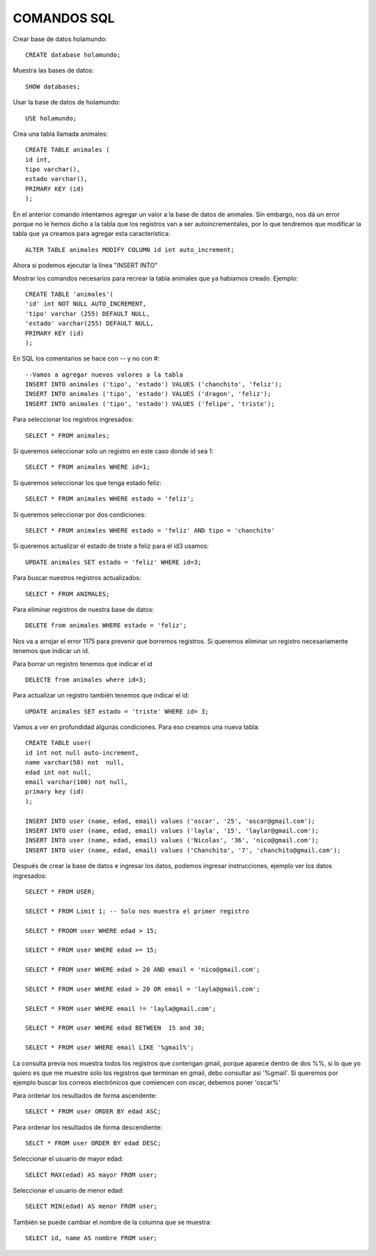 
COMANDOS SQL
-------

Crear base de datos holamundo::

	CREATE database holamundo;

Muestra las bases de datos::

	SHOW databases;

Usar la base de datos de holamundo::

	USE holamundo;

Crea una tabla llamada animales::

	CREATE TABLE animales (
	id int,
	tipo varchar(),
	estado varchar(),
	PRIMARY KEY (id)
	);

En el anterior comando intentamos agregar un valor a la base de datos de animales. Sin embargo, nos dá un error porque no le hemos dicho a la tabla que los registros van a ser autoincrementales, por lo que tendremos que modificar la tabla que ya creamos para agregar esta característica::

 	ALTER TABLE animales MODIFY COLUMN id int auto_increment;

Ahora si podemos ejecutar la línea "INSERT INTO"

Mostrar los comandos necesarios para recrear la tabla animales que ya habíamos creado. Ejemplo::

	CREATE TABLE 'animales'(
	'id' int NOT NULL AUTO_INCREMENT,
	'tipo' varchar (255) DEFAULT NULL,
	'estado' varchar(255) DEFAULT NULL,
	PRIMARY KEY (id)
	);


En SQL los comentarios se hace con -- y no con #::

	--Vamos a agregar nuevos valores a la tabla
	INSERT INTO animales ('tipo', 'estado') VALUES ('chanchito', 'feliz');
	INSERT INTO animales ('tipo', 'estado') VALUES ('dragon', 'feliz');
	INSERT INTO animales ('tipo', 'estado') VALUES ('felipe', 'triste');

Para seleccionar los registros ingresados::

	SELECT * FROM animales;

Si queremos seleccionar solo un registro  en este caso donde id sea 1::

	SELECT * FROM animales WHERE id=1;

Si queremos seleccionar los que tenga estado feliz::

	SELECT * FROM animales WHERE estado = 'feliz';

Si queremos seleccionar por dos condiciones::

	SELECT * FROM animales WHERE estado = 'feliz' AND tipo = 'chanchito'

Si queremos actualizar el estado de triste a feliz para el id3 usamos::

	UPDATE animales SET estado = 'feliz' WHERE id=3;

Para buscar nuestros registros actualizados::

	SELECT * FROM ANIMALES;

Para eliminar registros de nuestra base de datos::

	DELETE from animales WHERE estado = 'feliz';

Nos va a arrojar el error 1175 para prevenir que borremos registros. Si queremos eliminar un registro necesariamente tenemos que indicar un id.

Para borrar un registro tenemos que indicar el id ::

	DELECTE from animales where id=3;

Para actualizar un registro también tenemos que indicar el id::

	UPDATE animales SET estado = 'triste' WHERE id= 3;

Vamos a ver en profundidad algunas condiciones. Para eso creamos una nueva tabla::

	CREATE TABLE user(
	id int not null auto-increment,
	name varchar(50) not  null,
	edad int not null,
	email varchar(100) not null,
	primary key (id)
	);

	INSERT INTO user (name, edad, email) values ('oscar', '25', 'oscar@gmail.com');
	INSERT INTO user (name, edad, email) values ('layla', '15', 'laylar@gmail.com');
	INSERT INTO user (name, edad, email) values ('Nicolas', '36', 'nico@gmail.com');
	INSERT INTO user (name, edad, email) values ('Chanchito', '7', 'chanchito@gmail.com');

Después de crear la base de datos e ingresar los datos, podemos ingresar instrucciones, ejemplo ver los datos ingresados::

	SELECT * FROM USER;

	SELECT * FROM Limit 1; -- Solo nos muestra el primer registro

	SELECT * FROOM user WHERE edad > 15;

	SELECT * FROM user WHERE edad >= 15;
	
	SELECT * FROM user WHERE edad > 20 AND email = 'nico@gmail.com';

	SELECT * FROM user WHERE edad > 20 OR email = 'layla@gmail.com';

	SELECT * FROM user WHERE email != 'layla@gmail.com';

	SELECT * FROM user WHERE edad BETWEEN  15 and 30;

	SELECT * FROM user WHERE email LIKE '%gmail%';

La consulta previa nos muestra todos los registros que contengan gmail, porque aparece dentro de dos %%, si lo que yo quiero es que me muestre solo los registros que terminan en gmail, debo consultar así '%gmail'. Si queremos por ejemplo buscar los correos electrónicos que comiencen con oscar, debemos poner 'oscar%'

Para ordenar los resultados de forma ascendente::

	SELECT * FROM user ORDER BY edad ASC;

Para ordenar los resultados de forma descendiente::

	SELCT * FROM user ORDER BY edad DESC;

Seleccionar el usuario de mayor edad::

	SELECT MAX(edad) AS mayor FROM user;

Seleccionar el usuario de menor edad::

	SELECT MIN(edad) AS menor FROM user;

También se puede cambiar el nombre de la columna que se muestra::

	SELECT id, name AS nombre FROM user;






